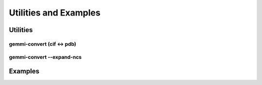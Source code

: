 
Utilities and Examples
######################

Utilities
=========

gemmi-convert (cif <-> pdb)
---------------------------

gemmi-convert --expand-ncs
--------------------------

Examples
========

